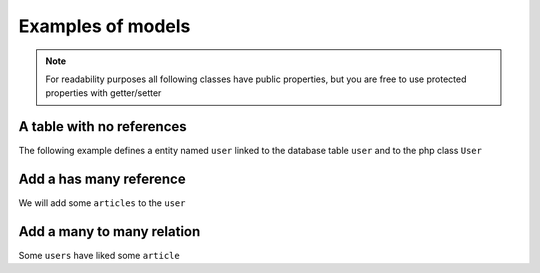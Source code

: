 Examples of models
==================

.. note::

    For readability purposes all following classes have public properties, but you are free to use protected properties
    with getter/setter

A table with no references
--------------------------

The following example defines a entity named ``user`` linked to the database table ``user`` and to the php class ``User``

.. multi-code-block::

    .. code-block:: user&_Definition:php

        [

            "name"     => "user",
            "sqlTable" => "user",
            "class"    => "User",

            "elements" => [

                "id" => [
                    "identifier" => true,
                    "sql"  => [
                        "columnName" => "id",
                        "isPrimary"  => "true",
                    ]
                ],

                "firstname" => [
                    "sql"  => [
                        "columnName" => "firstname"
                    ]
                ],

                "lastname" => [
                    "sql"  => [
                        "columnName" => "lastname",
                    ]
                ],

                "email" => [
                    "sql"  => [
                        "columnName" => "email",
                    ]
                ],

            ]

        ]


    .. code-block:: User&_Class:php

        Class User {

            public $id;
            public $firstname;
            public $lastname;
            public $email;

        }

    .. code-block:: Query&_Example:php

        // find all the users
        $query = User::selectBuilder();

        $users = Face\ORM::execute($query, $pdo);

        foreach($users as $user){

            echo $user->id . ' ' . $user->firstname . ' ' . $user->lastname;

        }


Add a has many reference
------------------------

We will add some ``articles`` to the ``user``

.. multi-code-block::

    .. code-block:: user&_Definition:php

        [

            "name"     => "user",
            "sqlTable" => "user",
            "class"    => "User",

            "elements" => [

                "id" => [
                    "identifier" => true,
                    "sql"  => [
                        "columnName" => "id",
                        "isPrimary"  => "true"
                    ]
                ],
                "firstname" => [
                    "sql"  => [
                        "columnName" => "firstname"
                    ]
                ],
                "lastname" => [
                    "sql"  => [
                        "columnName" => "lastname",
                    ]
                ],
                "email" => [
                    "sql"  => [
                        "columnName" => "email",
                    ]
                ],


                "Articles" => [

                    "entity"    => "article",
                    "relation"  => "hasMany",
                    "relatedBy" => "user",

                    "sql" => [
                        "join"  => ["id"=>"user_id"],
                    ]

                ],

            ]

        ]



    .. code-block:: article&_Definition:php

        [

            "name"     => "article",
            "sqlTable" => "article",
            "class"    => "Article",

            "elements" => [

                "id" => [
                    "identifier" => true,
                    "sql"  => [
                        "columnName" => "id",
                        "isPrimary"  => "true"
                    ]
                ],
                "title" => [
                    "sql"  => [
                        "columnName" => "title"
                    ]
                ],
                "content" => [
                    "sql"  => [
                        "columnName" => "content",
                    ]
                ],

                "User" => [

                    "entity"    => "user",
                    "relation"  => "belongsTo",
                    "relatedBy" => "Articles",

                    "sql" => [
                        "join"  => ["user_id"=>"id"],
                    ]

                ],

            ]

        ]



    .. code-block:: User&_Class:php

        Class User {

            public $id;
            public $firstname;
            public $lastname;
            public $email;

            public $Articles;

        }

    .. code-block:: Article&_Class:php

        Class Article {

            public $id;
            public $title;
            public $content;

            public $User;

        }


    .. code-block:: Query&_Example:php

        // find all the users and their articles
        $query = User::selectBuilder()
            ->join("Articles");

        $users = Face\ORM::execute($query, $pdo);

        foreach($users as $user){

            echo $user->id . ' ' . $user->firstname . ' ' . $user->lastname;

            foreach($user->Articles as $article){
                echo $article->id . ' ' . $article->title;
            }

        }


Add a many to many relation
---------------------------

Some ``users`` have liked some ``article``

.. multi-code-block::

    .. code-block:: user&_Definition:php

        [

            "name"     => "user",
            "sqlTable" => "user",
            "class"    => "User",

            "elements" => [

                "id" => [
                    "identifier" => true,
                    "sql"  => [
                        "columnName" => "id",
                        "isPrimary"  => "true"
                    ]
                ],
                "firstname" => [
                    "sql"  => [
                        "columnName" => "firstname"
                    ]
                ],
                "lastname" => [
                    "sql"  => [
                        "columnName" => "lastname",
                    ]
                ],
                "email" => [
                    "sql"  => [
                        "columnName" => "email",
                    ]
                ],


                "Articles" => [

                    "entity"    => "article",
                    "relation"  => "hasMany",
                    "relatedBy" => "user",

                    "sql" => [
                        "join"  => ["id"=>"user_id"],
                    ]

                ],

                "LikedArticles" => [

                    "entity"   => "article",
                    "relation" => "hasManyThrough",
                    "relatedBy"=> "Likers",

                    "sql" => [

                        "join" => ["id" => "user_id"],
                        "throughTable" => "user_likes_article"

                    ]
                ]

            ]

        ]



    .. code-block:: article&_Definition:php

        [

            "name"     => "article",
            "sqlTable" => "article",
            "class"    => "Article",

            "elements" => [

                "id" => [
                    "identifier" => true,
                    "sql"  => [
                        "columnName" => "id",
                        "isPrimary"  => "true"
                    ]
                ],
                "title" => [
                    "sql"  => [
                        "columnName" => "title"
                    ]
                ],
                "content" => [
                    "sql"  => [
                        "columnName" => "content",
                    ]
                ],

                "User" => [

                    "entity"    => "user",
                    "relation"  => "belongsTo",
                    "relatedBy" => "Articles",

                    "sql" => [
                        "join"  => ["user_id"=>"id"],
                    ]

                ],

                "Likers" => [

                    "entity"   => "user",
                    "relation" => "hasManyThrough",
                    "relatedBy"=> "LikedArticles",

                    "sql" => [

                        "join" => ["id" => "article_id"],
                        "throughTable" => "user_likes_article"

                    ]
                ]

            ]

        ]



    .. code-block:: User&_Class:php

        Class User {

            public $id;
            public $firstname;
            public $lastname;
            public $email;

            public $Articles;

            public $LikedArticles;

            public function likes($articleId){

                foreach ($this->LikedArticles as $likedArticle) {
                    if ($likedArticle->id == $articleId) {
                        return true;
                    }
                }

                return false;

            }

        }

    .. code-block:: Article&_Class:php

        Class Article {

            public $id;
            public $title;
            public $content;

            public $User;

        }


    .. code-block:: Query&_Example:php

        // Check if the user likes a given article
        $query = User::selectBuilder()
            ->join("Articles")
            ->where("user.id=:user_id");

        $users = Face\ORM::execute($query, $pdo);

        $user = $users[0];

        echo $user->likes(2) ? "He likes" : "He doesn't like";
